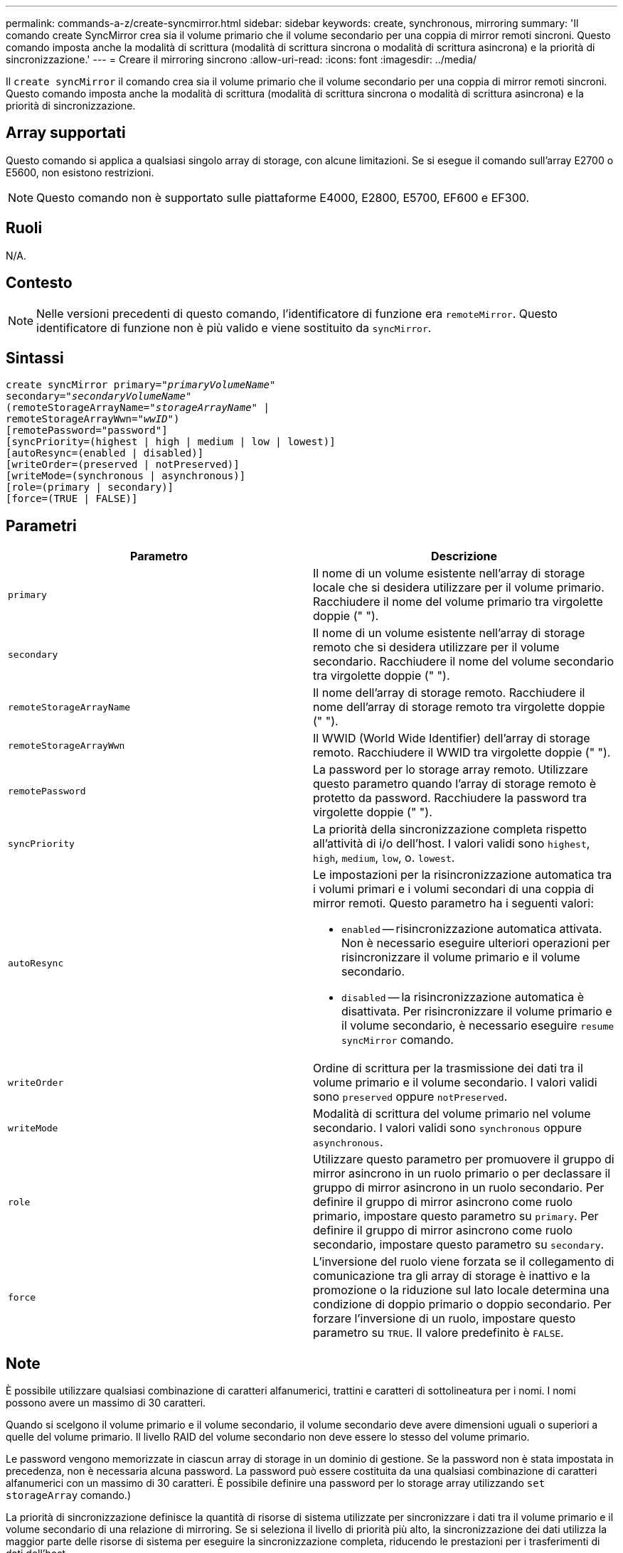 ---
permalink: commands-a-z/create-syncmirror.html 
sidebar: sidebar 
keywords: create, synchronous, mirroring 
summary: 'Il comando create SyncMirror crea sia il volume primario che il volume secondario per una coppia di mirror remoti sincroni. Questo comando imposta anche la modalità di scrittura (modalità di scrittura sincrona o modalità di scrittura asincrona) e la priorità di sincronizzazione.' 
---
= Creare il mirroring sincrono
:allow-uri-read: 
:icons: font
:imagesdir: ../media/


[role="lead"]
Il `create syncMirror` il comando crea sia il volume primario che il volume secondario per una coppia di mirror remoti sincroni. Questo comando imposta anche la modalità di scrittura (modalità di scrittura sincrona o modalità di scrittura asincrona) e la priorità di sincronizzazione.



== Array supportati

Questo comando si applica a qualsiasi singolo array di storage, con alcune limitazioni. Se si esegue il comando sull'array E2700 o E5600, non esistono restrizioni.

[NOTE]
====
Questo comando non è supportato sulle piattaforme E4000, E2800, E5700, EF600 e EF300.

====


== Ruoli

N/A.



== Contesto

[NOTE]
====
Nelle versioni precedenti di questo comando, l'identificatore di funzione era `remoteMirror`. Questo identificatore di funzione non è più valido e viene sostituito da `syncMirror`.

====


== Sintassi

[source, cli, subs="+macros"]
----
create syncMirror primary=pass:quotes[_"primaryVolumeName_"
secondary="_secondaryVolumeName_"
(remoteStorageArrayName="_storageArrayName_" |
remoteStorageArrayWwn="_wwID_")]
[remotePassword="password"]
[syncPriority=(highest | high | medium | low | lowest)]
[autoResync=(enabled | disabled)]
[writeOrder=(preserved | notPreserved)]
[writeMode=(synchronous | asynchronous)]
[role=(primary | secondary)]
[force=(TRUE | FALSE)]
----


== Parametri

|===
| Parametro | Descrizione 


 a| 
`primary`
 a| 
Il nome di un volume esistente nell'array di storage locale che si desidera utilizzare per il volume primario. Racchiudere il nome del volume primario tra virgolette doppie (" ").



 a| 
`secondary`
 a| 
Il nome di un volume esistente nell'array di storage remoto che si desidera utilizzare per il volume secondario. Racchiudere il nome del volume secondario tra virgolette doppie (" ").



 a| 
`remoteStorageArrayName`
 a| 
Il nome dell'array di storage remoto. Racchiudere il nome dell'array di storage remoto tra virgolette doppie (" ").



 a| 
`remoteStorageArrayWwn`
 a| 
Il WWID (World Wide Identifier) dell'array di storage remoto. Racchiudere il WWID tra virgolette doppie (" ").



 a| 
`remotePassword`
 a| 
La password per lo storage array remoto. Utilizzare questo parametro quando l'array di storage remoto è protetto da password. Racchiudere la password tra virgolette doppie (" ").



 a| 
`syncPriority`
 a| 
La priorità della sincronizzazione completa rispetto all'attività di i/o dell'host. I valori validi sono `highest`, `high`, `medium`, `low`, o. `lowest`.



 a| 
`autoResync`
 a| 
Le impostazioni per la risincronizzazione automatica tra i volumi primari e i volumi secondari di una coppia di mirror remoti. Questo parametro ha i seguenti valori:

* `enabled` -- risincronizzazione automatica attivata. Non è necessario eseguire ulteriori operazioni per risincronizzare il volume primario e il volume secondario.
* `disabled` -- la risincronizzazione automatica è disattivata. Per risincronizzare il volume primario e il volume secondario, è necessario eseguire `resume syncMirror` comando.




 a| 
`writeOrder`
 a| 
Ordine di scrittura per la trasmissione dei dati tra il volume primario e il volume secondario. I valori validi sono `preserved` oppure `notPreserved`.



 a| 
`writeMode`
 a| 
Modalità di scrittura del volume primario nel volume secondario. I valori validi sono `synchronous` oppure `asynchronous`.



 a| 
`role`
 a| 
Utilizzare questo parametro per promuovere il gruppo di mirror asincrono in un ruolo primario o per declassare il gruppo di mirror asincrono in un ruolo secondario. Per definire il gruppo di mirror asincrono come ruolo primario, impostare questo parametro su `primary`. Per definire il gruppo di mirror asincrono come ruolo secondario, impostare questo parametro su `secondary`.



 a| 
`force`
 a| 
L'inversione del ruolo viene forzata se il collegamento di comunicazione tra gli array di storage è inattivo e la promozione o la riduzione sul lato locale determina una condizione di doppio primario o doppio secondario. Per forzare l'inversione di un ruolo, impostare questo parametro su `TRUE`. Il valore predefinito è `FALSE`.

|===


== Note

È possibile utilizzare qualsiasi combinazione di caratteri alfanumerici, trattini e caratteri di sottolineatura per i nomi. I nomi possono avere un massimo di 30 caratteri.

Quando si scelgono il volume primario e il volume secondario, il volume secondario deve avere dimensioni uguali o superiori a quelle del volume primario. Il livello RAID del volume secondario non deve essere lo stesso del volume primario.

Le password vengono memorizzate in ciascun array di storage in un dominio di gestione. Se la password non è stata impostata in precedenza, non è necessaria alcuna password. La password può essere costituita da una qualsiasi combinazione di caratteri alfanumerici con un massimo di 30 caratteri. È possibile definire una password per lo storage array utilizzando `set storageArray` comando.)

La priorità di sincronizzazione definisce la quantità di risorse di sistema utilizzate per sincronizzare i dati tra il volume primario e il volume secondario di una relazione di mirroring. Se si seleziona il livello di priorità più alto, la sincronizzazione dei dati utilizza la maggior parte delle risorse di sistema per eseguire la sincronizzazione completa, riducendo le prestazioni per i trasferimenti di dati dell'host.

Il `writeOrder` il parametro si applica solo alle modalità di scrittura asincrone e fa della coppia mirrorata parte di un gruppo di coerenza. Impostazione di `writeOrder` parametro a. `preserved` fa sì che la coppia di mirroring remoto trasmetta i dati dal volume primario al volume secondario nello stesso ordine in cui l'host scrive nel volume primario. In caso di errore di un collegamento di trasmissione, i dati vengono memorizzati nel buffer fino a quando non viene eseguita una sincronizzazione completa. Questa azione può richiedere un overhead di sistema aggiuntivo per mantenere i dati memorizzati nel buffer, rallentando le operazioni. Impostazione di `writeOrder` parametro a. `notPreserved` libera il sistema dalla necessità di mantenere i dati in un buffer, ma richiede una sincronizzazione completa per assicurarsi che il volume secondario abbia gli stessi dati del volume primario.



== Livello minimo del firmware

6.10
